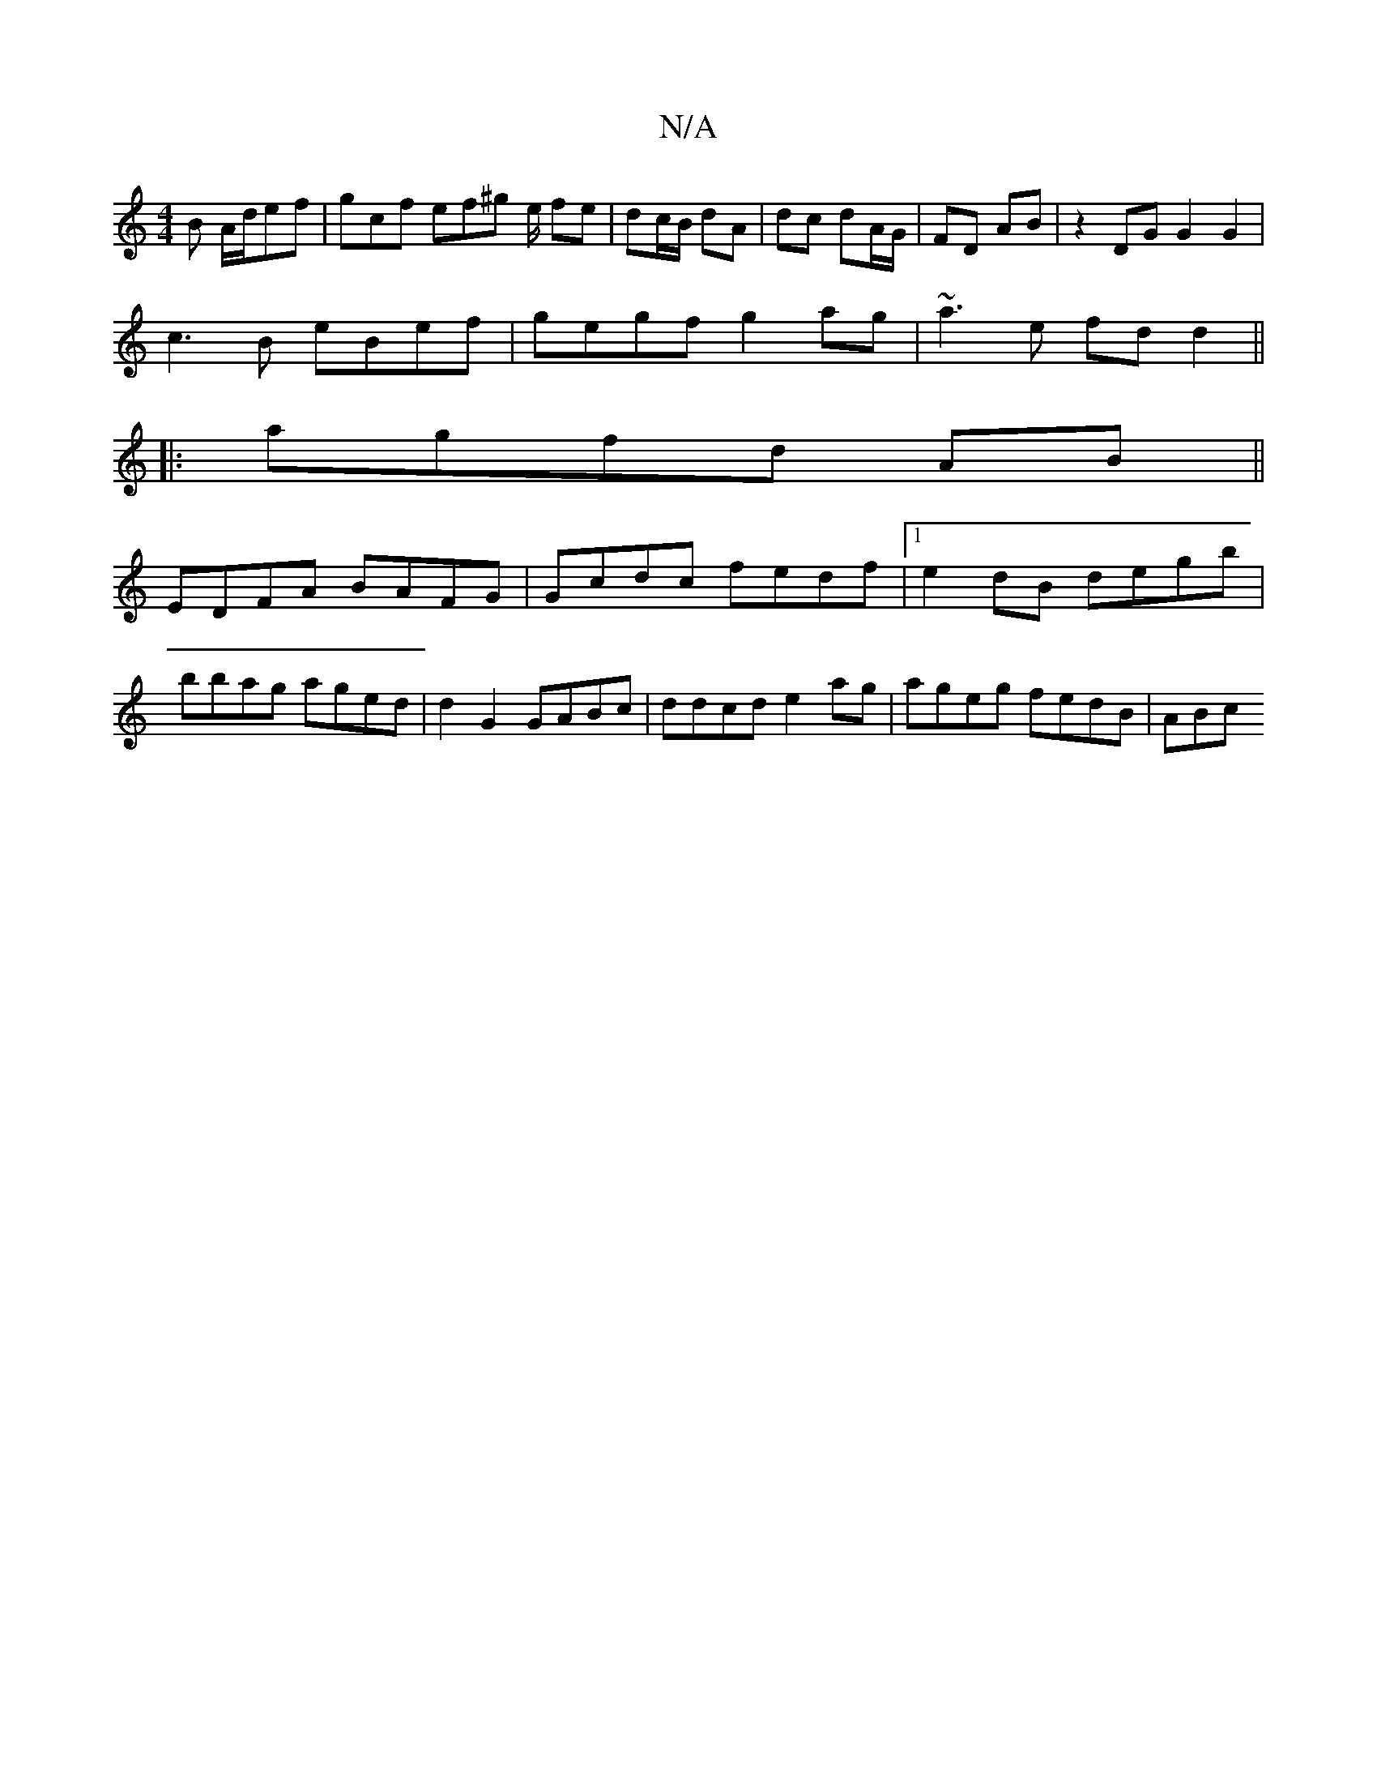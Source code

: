 X:1
T:N/A
M:4/4
R:N/A
K:Cmajor
2B A/d/ef |gcf ef^g e/ fe|dc/B/ dA | dc dA/G/ | FD AB | z2 DG G2 G2|
c3B eBef|gegf g2 ag|~a3e fdd2||
|:agfd AB ||
EDFA BAFG | Gcdc fedf |1 e2dB degb |
bbag aged | d2 G2 GABc | ddcd e2 ag|ageg fedB|ABc